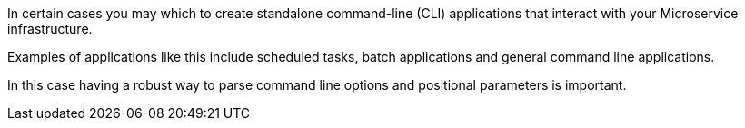In certain cases you may which to create standalone command-line (CLI) applications that interact with your Microservice infrastructure.

Examples of applications like this include scheduled tasks, batch applications and general command line applications.

In this case having a robust way to parse command line options and positional parameters is important.
